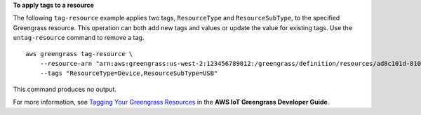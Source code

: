 **To apply tags to a resource**

The following ``tag-resource`` example applies two tags, ``ResourceType`` and ``ResourceSubType``, to the specified Greengrass resource. This operation can both add new tags and values or update the value for existing tags.  Use the ``untag-resource`` command to remove a tag. ::

    aws greengrass tag-resource \
        --resource-arn "arn:aws:greengrass:us-west-2:123456789012:/greengrass/definition/resources/ad8c101d-8109-4b0e-b97d-9cc5802ab658" \
        --tags "ResourceType=Device,ResourceSubType=USB"
    
This command produces no output.

For more information, see `Tagging Your Greengrass Resources <https://docs.aws.amazon.com/greengrass/latest/developerguide/tagging.html>`__ in the **AWS IoT Greengrass Developer Guide**.
